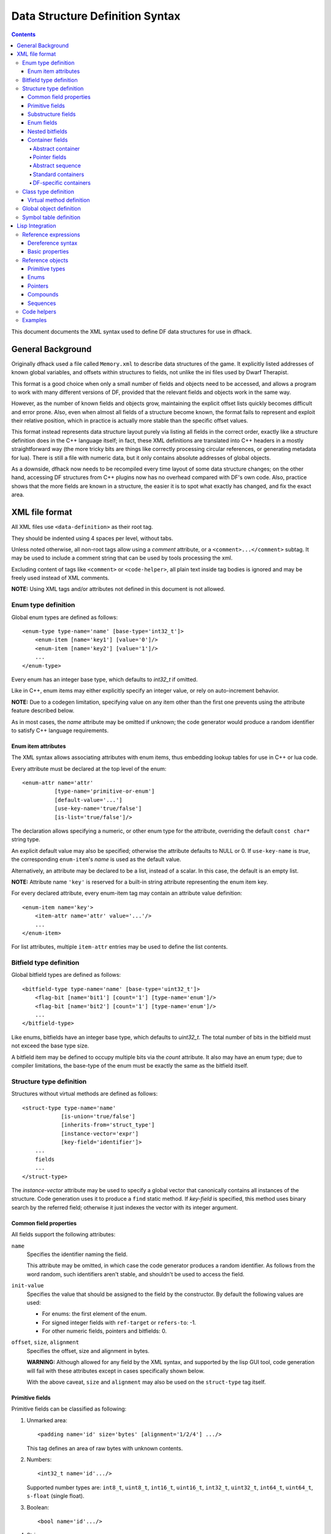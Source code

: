 ################################
Data Structure Definition Syntax
################################

.. contents::

This document documents the XML syntax used to define
DF data structures for use in dfhack.


==================
General Background
==================

Originally dfhack used a file called ``Memory.xml``
to describe data structures of the game. It explicitly
listed addresses of known global variables, and offsets
within structures to fields, not unlike the ini files
used by Dwarf Therapist.

This format is a good choice when only a small number
of fields and objects need to be accessed, and allows
a program to work with many different versions of DF,
provided that the relevant fields and objects work
in the same way.

However, as the number of known fields and objects grow,
maintaining the explicit offset lists quickly becomes
difficult and error prone. Also, even when almost all
fields of a structure become known, the format fails to
represent and exploit their relative position, which in
practice is actually more stable than the specific offset
values.

This format instead represents data structure layout
purely via listing all fields in the correct order,
exactly like a structure definition does in the C++
language itself; in fact, these XML definitions are
translated into C++ headers in a mostly straightforward
way (the more tricky bits are things like correctly
processing circular references, or generating metadata
for lua). There is still a file with numeric data,
but it only contains absolute addresses of global
objects.

As a downside, dfhack now needs to be recompiled
every time layout of some data structure changes;
on the other hand, accessing DF structures from C++
plugins now has no overhead compared with DF's
own code. Also, practice shows that the more fields
are known in a structure, the easier it is to spot
what exactly has changed, and fix the exact area.


===============
XML file format
===============

All XML files use ``<data-definition>`` as their root tag.

They should be indented using 4 spaces per level, without tabs.

Unless noted otherwise, all non-root tags allow using a
*comment* attribute, or a ``<comment>...</comment>`` subtag.
It may be used to include a comment string that can be used
by tools processing the xml.

Excluding content of tags like ``<comment>`` or ``<code-helper>``,
all plain text inside tag bodies is ignored and may be freely
used instead of XML comments.

**NOTE:** Using XML tags and/or attributes not defined in this document
is not allowed.


Enum type definition
====================

Global enum types are defined as follows::

    <enum-type type-name='name' [base-type='int32_t']>
        <enum-item [name='key1'] [value='0']/>
        <enum-item [name='key2'] [value='1']/>
        ...
    </enum-type>

Every enum has an integer base type, which defaults to *int32_t* if omitted.

Like in C++, enum items may either explicitly specify an integer value, or
rely on auto-increment behavior.

**NOTE:** Due to a codegen limitation, specifying value on any item other
than the first one prevents using the attribute feature described below.

As in most cases, the *name* attribute may be omitted if unknown; the code
generator would produce a random identifier to satisfy C++ language requirements.


Enum item attributes
--------------------

The XML syntax allows associating attributes with enum items,
thus embedding lookup tables for use in C++ or lua code.

Every attribute must be declared at the top level of the enum::

    <enum-attr name='attr'
              [type-name='primitive-or-enum']
              [default-value='...']
              [use-key-name='true/false']
              [is-list='true/false']/>

The declaration allows specifying a numeric, or other enum type for the
attribute, overriding the default ``const char*`` string type.

An explicit default value may also be specified; otherwise the attribute
defaults to NULL or 0. If ``use-key-name`` is *true*, the corresponding
``enum-item``'s *name* is used as the default value.

Alternatively, an attribute may be declared to be a list, instead of a scalar.
In this case, the default is an empty list.

**NOTE:** Attribute name ``'key'`` is reserved for a built-in string attribute
representing the enum item key.

For every declared attribute, every enum-item tag may contain an attribute
value definition::

    <enum-item name='key'>
        <item-attr name='attr' value='...'/>
        ...
    </enum-item>

For list attributes, multiple ``item-attr`` entries may be used to define the
list contents.


Bitfield type definition
========================

Global bitfield types are defined as follows::

    <bitfield-type type-name='name' [base-type='uint32_t']>
        <flag-bit [name='bit1'] [count='1'] [type-name='enum']/>
        <flag-bit [name='bit2'] [count='1'] [type-name='enum']/>
        ...
    </bitfield-type>

Like enums, bitfields have an integer base type, which defaults to *uint32_t*.
The total number of bits in the bitfield must not exceed the base type size.

A bitfield item may be defined to occupy multiple bits via the *count* attribute.
It also may have an enum type; due to compiler limitations, the base-type of the
enum must be exactly the same as the bitfield itself.


Structure type definition
=========================

Structures without virtual methods are defined as follows::

    <struct-type type-name='name'
                [is-union='true/false']
                [inherits-from='struct_type']
                [instance-vector='expr']
                [key-field='identifier']>
        ...
        fields
        ...
    </struct-type>

The *instance-vector* attribute may be used to specify a global
vector that canonically contains all instances of the structure.
Code generation uses it to produce a ``find`` static method.
If *key-field* is specified, this method uses binary search
by the referred field; otherwise it just indexes the vector
with its integer argument.


Common field properties
-----------------------

All fields support the following attributes:

``name``
    Specifies the identifier naming the field.

    This attribute may be omitted, in which case
    the code generator produces a random identifier. As
    follows from the word random, such identifiers aren't
    stable, and shouldn't be used to access the field.

``init-value``
    Specifies the value that should be assigned to
    the field by the constructor. By default the following
    values are used:

    * For enums: the first element of the enum.
    * For signed integer fields with ``ref-target`` or ``refers-to``: -1.
    * For other numeric fields, pointers and bitfields: 0.

``offset``, ``size``, ``alignment``
    Specifies the offset, size and alignment in bytes.

    **WARNING:** Although allowed for any field by the XML syntax,
    and supported by the lisp GUI tool, code generation will fail
    with these attributes except in cases specifically shown below.

    With the above caveat, ``size`` and ``alignment`` may also
    be used on the ``struct-type`` tag itself.


Primitive fields
----------------

Primitive fields can be classified as following:

1)  Unmarked area::

        <padding name='id' size='bytes' [alignment='1/2/4'] .../>

    This tag defines an area of raw bytes with unknown contents.

2)  Numbers::

        <int32_t name='id'.../>

    Supported number types are: ``int8_t``, ``uint8_t``, ``int16_t``,
    ``uint16_t``, ``int32_t``, ``uint32_t``, ``int64_t``, ``uint64_t``,
    ``s-float`` (single float).

3)  Boolean::

        <bool name='id'.../>

4)  String::

        <static-string name='id' size='bytes'.../>
        <ptr-string name='id'.../>
        <stl-string name='id'.../>

    These tags correspond to ``char[bytes]``, ``char*``, and ``std::string``.

Primitives support the following attributes:

``refers-to='expr'``

    Specifies a GUI hyperlink to an object returned by an arbitrary expression.

    The expression receives the value of the field as ``$``, and the reference
    to the field as ``$$``.

``ref-target='type'``

    Specifies a hyperlink to an instance of *type*, identified by the value of the field.
    The instance is retrieved via *instance-vector* and *key-field*, or
    a ``<code-helper name='find-instance'>`` in the target type definition.

``aux-value='expr'``

    Specifies an additional value for use in the *find-instance* code helper.

    Unlike *refers-to*, the expression receives the **reference** to the field
    as ``$``, and a reference to the containing structure as ``$$``; i.e. the
    arguments are shifted one step toward parent. This is because the value
    of the field is already implicitly passed to *find-instance*.

    The *find-instance* helper receives the field value as ``$``, and aux-value as ``$$``.


Substructure fields
-------------------

Nested structures are defined via the ``compound`` tag::

    <compound name='id' type-name='struct_type'/>

    <compound [name='id'] [is-union='true/false'] [key-field='id']>
        ...
        field
        ...
    </compound>

As seen above, a nested structure may either use a global type
defined elsewhere, or define an ad-hoc structure in-place.
In the in-place case, omitting *name* has a special meaning
of defining an anonymous nested struct or union.


Enum fields
-----------

Fields of enum types are defined as follows::

    <enum name='id' type-name='enum_type' [base-type='int32_t']/>

    <enum name='id' [base-type='int32_t']>
        <enum-item name='key1'.../>
        ...
    </enum>

Like with substructures, enums may be either referenced globals, or ad-hoc definitions.

In the former case, when *base-type* of the field and the enum differ,
a special wrapper is added to coerce the size, or, if impossible,
the enum type is completely replaced with the *base-type*. The net
effect is that the field *always* has the expected size and alignment.

If no *base-type* is specified on the field, the one in the global type
definition has complete precedence. This is not recommended.


Nested bitfields
----------------

Ad-hoc bitfields are defined as follows::

    <bitfield name='id' [base-type='uint32_t']>
        <flag-bit name='key1'.../>
        ...
    </bitfield>

In order to reference a global type, use ``<compound>``.


Container fields
----------------

A number of tags fall under the 'container' abstraction.
The common element is that the fields they define reference
objects of another type. This includes things like pointers,
arrays or vectors.

Abstract container
..................

The basic syntactic property of a container is that it requires
exactly one nested field tag in order to specify the contained item::

    <container>
        <field .../>
    </container>

**NOTE:** The ``container`` tag is used here as a placeholder for any real
tag following the container syntax.

For convenience, the following automatic rewrite rules are applied:

1)  The ``type-name`` attribute::

        <container type-name='foo' .../>

    is rewritten into::

        <container ...>
            <compound type-name='foo' .../>
        </container>

    or, if *foo* is a primitive type::

        <container ...>
            <foo .../>
        </container>

2)  The ``pointer-type`` attribute::

        <container pointer-type='foo' .../>

    is rewritten into::

        <container ...>
            <pointer type-name='foo' .../>
        </container>

3)  Multiple nested fields::

        <container ...>
            <field1 .../>
            <field2 .../>
        </container>

    are aggregated together::

        <container ...>
            <compound ...>
                <field1 .../>
                <field2 .../>
            </compound>
        </container>

4)  If no item is specified, ``padding`` is assumed::

        <container>
            <padding size='4'/>
        </container>

**NOTE:** These rules are mutually exclusive, and it is an error
to specify both of the attributes (unless it is ``type-name='pointer'``),
or combine nested fields with any of them.

When the above rewrites are applied and result in creation of a new tag,
the following attributes are copied to it from the container tag, if
applicable: ``key-field``, ``refers-to``, ``ref-target``, ``aux-value``.
They otherwise have no effect on the container itself.

This means that::

    <container pointer-type='int32_t' ref-target='foo'/>

eventually rewrites to::

    <container pointer-type='int32_t' ref-target='foo'>
        <pointer type-name='int32_t' ref-target='foo'>
            <int32_t ref-target='foo'/>
        </pointer>
    </container>

Abstract containers allow the following attributes:

``has-bad-pointers='true'``

    Tells the GUI tool to ignore this field in some of its memory
    scans, because this container may contain invalid pointers,
    which can confuse the analysis code.

Pointer fields
..............

As seen above, the ``pointer`` tag is a subtype of abstract container.

If the pointer refers to an array of objects, instead of one instance,
the *is-array* attribute should be used:

    <pointer type-name='foo' is-array='true'/>

Currently this attribute is ignored by C++ code generation, but
the GUI tool properly displays such fields as arrays.

Abstract sequence
.................

Containers that actually contain a sequence of objects support these
additional attributes:

``index-refers-to='expr'``

    Specifies a GUI hyperlink from any item in the container to the
    object returned by the expression.

    The expression receives the index of the item in the container
    as ``$``, and a reference to the container as ``$$``.

``index-enum='enum_type'``

    Associates an enum with the indices of the container. The GUI
    tries to use enum item names instead of numbers when displaying
    the items, and lua may allow using strings as indices.

Standard containers
...................

``<static-array name='id' count='123' .../>``

    Defines a simple C++ array of the specified length.

``<stl-vector name='id'.../>``

    Defines an ``std::vector<item>`` field.

``<stl-deque name='id'.../>``

    Defines an ``std::deque<item>`` field.

``<stl-set name='id'.../>``

    Defines an ``std::set<item>`` field.

``<stl-bit-vector name='id'.../>``

    Defines an ``std::vector<bool>`` field.

    STL defines ``vector<bool>`` as a special type that actually contains bits.
    These XML definitions use a separate tag for it; ``<stl-vector type-name='bool'/>``
    is rendered into C++ as ``vector<char>``.

DF-specific containers
......................

These are defined in df-code.lisp:

``<df-flagarray name='id' index-enum='enum'/>``

    Defines a ``BitArray<enum>`` field.

``<df-array name='id' .../>``

    Defines a ``DfArray<item>`` field.

``<df-linked-list name='id' type-name='foo_link'/>``

    Defines an ad-hoc DF-style linked list. In C++ actually equivalent to::

        <compound type-name='foo_link'/>

    but allows the GUI to display it as a list.


Class type definition
=====================

In the context of these XML definitions, class denotes types with virtual methods::

    <class-type type-name='name'
               [inherits-from='class_type']
               [original-name='vtable_name']
               ...>
        ...
        fields
        ...
        <virtual-methods>
            ...
            vmethods
            ...
        </virtual-methods>
    </class-type>

Classes are generally the same as ``<struct-type>``, including support for *instance-vector*.
Unlike ``<struct-type>`` however, they don't allow ``is-union='true'``.

There may only be one table of virtual methods per class-type. In subclasses it
should only contain items added to the table of the superclass.


Virtual method definition
-------------------------

Virtual method definitions are placed within the ``<virtual-methods>``
section of a class type. No other tag may be placed within that section,
including *comment*.

A virtual destructor is defined as follows::

    <vmethod is-destructor='true'/>

Ordinary virtual methods use the following syntax::

    <vmethod [name='id'] [ret-type='type']>
        [<ret-type .../>]
        <field1.../>
        <field2.../>
        ...
    </vmethod>

The return type may be specified either as an attribute, or via a ``ret-type`` sub-tag.
The subtag syntax follows the abstract container model outlined above. The attribute is
exactly equivalent to ``<ret-type type-name='type'/>`` as subtag. If the return type is
completely omitted, it is taken to be void.

Ordinary field definition tags within the vmethod tag are treated as method parameters.

If the *name* attribute is omitted, the vmethod is named randomly and made protected,
so that calling it is impossible. This is the intended way of providing placeholders
for completely unknown slots in the vtable.


Global object definition
========================

Global objects are global pointers that are initialized from symbols.xml at runtime.
Therefore, the tag itself is identical in syntax to ``<pointer>``, except that it
doesn't allow *is-array*::

    <global-object name='id' type-name='...'/>

    <global-object name='id'>
        <field.../>
    </global-object>

C++ generation places them in the ``df::global`` namespace.

The *offset* attribute of the ``global-object`` tag represents the absolute
address. As noted above, it may only be used in files intended for the GUI.


Symbol table definition
=======================

Symbol tables are defined in symbols.xml and loaded at runtime.
They define locations of global objects and virtual tables.

The definition syntax is as follows::

    <symbol-table name='...' os-type='...'>
        <md5-hash value='...'/>
        <binary-timestamp value='0x...'/>
        ...

        <global-address name='...' [value='0x...']/>
        ...

        <vtable-address name='...' [value='0x...']/>
        ...
    </symbol-table>

The *name* attribute specifies an unique name of the symbol table.
*os-type* specifies the applicable OS type, and must be one of
``windows``, ``linux``, ``darwin``.

The ``<md5-hash>`` tag specifies the MD5 hash that is used to match
the executable on Linux and OS/X. It will be ignored if used in a
windows symbol table. Likewise, ``<binary-timestamp>`` is valid only
for matching EXE files. A symbol table may contain multiple tags
in order to match several executables; this is especially useful with
MD5 hashes, which change with patching.

Global object addresses are specified with ``<global-address>`` tags.
Virtual method table addresses may be pre-initialized with ``<vtable-address>`` tags.

It is allowed to specify addresses for objects and vtables that are otherwise
not defined. Obviously, such values can only be used by directly quering the
VersionInfo object in dfhack.

================
Lisp Integration
================

This XML file format was designed together with the ``cl-linux-debug``
Lisp tool, and has a number of aspects that closely integrate with
its internals.

For instance, when loaded by that tool, all XML tags are converted
directly into instances of classes that exactly match the name of
the tag, and when the documentation above mentions expressions, that
refers to Lisp expressions within the context of that library.

Reference expressions
=====================

In order to facilitate compact representation for long chains of
dereferences that are commonly required when dealing with the data
structures, ``cl-linux-debug`` defines a reader macro (i.e. basically
a parser plugin) that adds a custom syntax for them. This syntax is
triggered by special characters ``$`` and ``@``.

Expressions written in that syntax expand into nested chains of
calls to two generic functions named ``$`` and ``@``, which implement
correspondingly r-value and l-value dereference of their first
argument using the second.

Dereference syntax
------------------

The reader macro understands the following syntactic patterns:

* ``@``, ``$``, ``$$``, ``$$$``, ...

  Lone ``@`` and sequences of ``$`` are parsed just as the ordinary lisp
  parser would. This allows referring to the ``$`` and ``@`` functions,
  and using sequences of ``$`` characters as implicit argument names.

* ``$foo``

  A case-sensitive identifier preceeded by the ``$`` character
  is interned in the ``cl-linux-debug.field-names`` package as-is,
  and returned as the parsing result. The identifier may consist
  of letters, numbers, and ``-`` or ``_`` characters.

  The symbol is exported from its package and defined as a symbol
  macro expanding to ``'$foo``, and thus behaves as a case-sensitive
  keyword (which however can be used as a lexical variable name).
  All field & type names and other identifiers in the XML definitions
  are loaded into memory as such symbols.

* ``$foo:bar``

  This expands into ``'($foo . $bar)``; such pairs of identifiers
  are used in some special contexts.

* ``$foo.bar``, ``@foo.bar``

  These expressions expand to correspondingly ``($ foo '$bar)`` and
  ``(@ foo '$bar)``, representing thus r-value or l-value dereference
  of variable foo with literal key ``$bar``.

  The name ``foo`` may only contain characters listed above, but is
  otherwise separated and parsed with the regular lisp parser.

* ``$foo.*``, ``$foo[*]``, ``$foo.@``, ``$foo[@]``, ``@foo.*`` ...

  These expand to ``($ foo '*)``, ``($ foo '@)`` etc, thus effectively
  being a special case of dereference via a literal field name.

* ``$foo[expr]``, ``@foo[expr]``

  These expressions expand to correspondingly ``($ foo expr)`` and ``(@ foo expr)``,
  and are useful for accessing array elements.

* ``$foo.xxx[yyy].zzz``

  When dereference clauses are chained, they expand into nested calls to ``$`` and ``@``,
  with the outermost depending on the first character, and all the inner ones being ``@``.

  This example expands to: ``($ (@ (@ foo '$xxx) yyy) '$zzz)``.

* ``@$$foo.bar``, ``$$$foo.bar``

  When the expression contains multiple initial ``$`` characters, all but the first one
  are prepended to the initial variable name.

  These examples expand to ``(@ $$foo '$bar)`` and ``($ $$foo '$bar)``

  **NOTE:** Only the ``$`` character may be used in this way; ``$@@foo.bar`` is invalid.

* ``$.foo``, ``@$[bar]``, ...

  If the expression contains no initial identifier, the initial ``$`` sequence is used
  as one instead (after replacing ``@`` with ``$`` if necessary).

  These examples expand to: ``($ $ '$foo)``, ``(@ $$ bar)``.

  **NOTE:** Unlike the previous syntax pattern, this one uses *all* of the initial
  ``$`` and ``@`` characters.

* ``$(func arg arg...).bar``

  If one initial ``$`` or ``@`` is immediately followed by parentheses, the contents of said
  parentheses are parsed as ordinary lisp code and used instead of the initial variable.

  The example expands to: ``($ (func arg arg...) '$bar)``

* ``@$(foo bar baz)``

  If an initial ``@`` is followed by one or more ``$`` characters and then parentheses,
  it is parsed as a lambda expression (anonymous function) with one argument consisting
  of those ``$`` characters.

  This example expands to: ``(lambda ($) (foo bar baz))``

  **NOTE:** it is an error to use multiple initial ``$`` characters without ``@`` like
  this: ``$$$(...)...``

Basic properties
----------------

As described above, dereference is actually implemented by two generic functions,
``@`` and ``$``, which implement l-value and r-value dereference.

They are defined as such::

    (defgeneric @ (obj key))
    (defgeneric $ (obj key))
    (defgeneric (setf $) (obj key))

Generally, l-value dereference returns an object that can be dereferenced further.
R-value dereference with the same arguments may return the same object as l-value,
or a simple scalar value, depending on the context.

Perhaps oppositely to the used terms, only the r-value dereference function may be
used as the *syntactic* target of assignment; this is because you can't actually change
the (conceptual) address of an object, only its contents; and l-value dereference
returns an address. I.e. in C++ you can write ``*a = ...``, but can't do ``&a = ...``.

Any of the dereference functions may return a list to represent multiple possible
values. Array objects often define ``(@ foo '*)`` to return all of the elements.

If either the obj or key argument of any of the functions is a list (including *NIL*
as empty list), the functions loop over the list, and return a concatenation of the
resulting return value lists. This allows using ``$array.*.field`` to get a list of
all values of a field within array elements.

``($ obj t)`` is defined as the *natural* value of an object; e.g. if obj is a
reference to a numeric field, this will be its value. By default it is equal to
the object itself. ``($ obj key)`` for any other key would fall back to
``($ (@ obj key) t)`` if no special handler for ``$`` with that key and
object was defined.

Reference objects
=================

The ``cl-linux-debug`` library represents typed pointers to objects in memory
as objects of the ``memory-object-ref`` type.

Along with the expected address and type of the pointer, these objects also
retain a history of dereferences that have led to this particular pointer,
and define virtual fields to access this information. This history is similar
to what the Back button in a browser uses.

All references by default have the following properties:

* ``@ref.value``

  By default returns ref itself. May be hidden by struct fields and index-enum keys.

* ``@ref[integer]``

  Returns a reference to address + size*int, i.e. offsets the pointer.

* ``@ref.*``

  Returns a list of contained collection elements. By default empty.

* ``@ref.@``

  Returns a list of subfields. By default empty.

* ``@ref._parent``

  Returns the previous reference in the "back" chain.

* ``@ref._global``

  Returns the nearest reference in the "back" chain that has a globally
  named type, i.e. one defined by a ``struct-type``, ``class-type`` etc,
  and not by any nested substructures. This may return the ref itself.

* ``@ref._upglobal``

  Exactly equivalent to ``@ref._parent._global``.

* ``$ref._address``

  Returns the numeric address embedded in the ref.

* ``$ref._size``

  Returns the size of the object pointed to.

* ``$ref._key``

  Returns the key that was used to get this ref from the parent.
  This is not guaranteed to be precisely accurate, but e.g. for
  array elements this will be the array index.

* ``$ref._type``

  For globally named types, returns their type name.

Primitive types
---------------

Primitive types define the following methods:

* ``$ref[t]``

  The natural value of a primitive field is the scalar non-reference value it contains.

  **NOTE:** When you write ``$struct.field``, it will evaluate via ``($ @struct.field t)``.

* ``@ref.refers-to``, ``@ref.ref-target``

  If the field has the relevant attributes, they can be dereferenced to retrieve the target objects.

Enums
-----

Enum fields return their value as symbols, and allow access to attributes:

* ``$ref[t]``

  Returns the symbol matching the value, unless there is none. May be assigned both as symbol or number.

* ``$ref.attribute``

  If the enum has an attribute with that name, retrieves its value for the current value of the field.

Pointers
--------

* ``$ref[t]``, ``@ref[t]``, ``$ref._target``, ``@ref._target``

  These all return the value of the pointer, i.e. a reference to the target object.

* ``($ ref key)`` -> ``($ (@ ref t) key)``
* ``(@ ref key)`` -> ``(@ (@ ref t) key)``

  All dereferences not explicitly supported are delegated to the target object.
  This means that for most properties pointers are completely transparent; notable
  exceptions are pointers to pointers, and pointers to primitive fields where you
  have to use e.g. ``$struct.ptrfield.value``.

Compounds
---------

* ``@ref.field``, ``@ref._fields.field``

  Returns a reference to the given field.

* ``@ref.*``, ``@ref.@``

  Returns a list of references to all fields. Note that if the object is both an
  implicit compound and a sequence, ``@ref.*`` will returns the sequence items as
  described below.

Sequences
---------

* ``@ref[int]``

  Returns a reference to the Nth item of the sequence.

* ``@ref[symbol]``

  If the sequence has an ``index-enum``, its items can be accessed by symbolic names.

* ``@ref.*``

  Returns a list of all items of the sequence.

* ``@ref._items``

  Returns the items of the sequence as a special lazy object, intended to optimize
  some things in the GUI.

* ``@ref.index-refers-to[int]``

  If the sequence has the relevant attribute, returns the target for the given index.

* ``$ref.count``

  Returns the number of items in the sequence.

* ``$ref.has-items``

  Checks if the sequence has any items, and returns T or NIL.

Code helpers
============

The ``<code-helper>`` tag may be used to add lisp code fragments
to the objects defined in the xml. The ``refers-to``, ``index-refers-to``
and ``ref-target`` tags are also converted to code helpers internally,
and you can use e.g. ``<code-helper name='refers-to'>...</code-helper>``
instead of the attribute if your expression is too long for it.

There are two features that can only be implemented via explicit
``<code-helper>`` tags:

* ``<code-helper name='describe'> ... </code-helper>``

  This specifies a piece of code that is called to supply additional
  informational items for the rightmost column of the table in the GUI
  tool. The code should return a string, or a list of strings.

  As with ``refers-to``, the code receives the value of the object
  as ``$``, and the reference to the object in ``$$`` (i.e. ``$`` is
  equal to ``$$[t]``).

  The ``(describe-obj object)`` function can be used to call the same
  describe mechanism on another object, e.g.::

    <code-helper name='describe'> (describe-obj $.name) </code-helper>

* ``<code-helper name='find-instance'> ... </code-helper>``

  If the ``instance-vector`` and ``key-field`` attributes are not descriptive
  enough to specify how to find an instance of the object by id, you can explicitly
  define this helper to be used by ``ref-target`` links elsewhere.

  It receives the value of the ``ref-target`` bearing field as ``$``,
  and its ``aux-value`` as ``$$``.

  Other than via ``ref-target``, you can invoke this mechanism explicitly using
  the ``(find-instance class key aux-key)`` function, even from a ``find-instance``
  helper for another type::

    <code-helper name='find-instance'>$(find-instance $art_image_chunk $$).images[$]</code-helper>

  This finds an instance of the ``art_image_chunk`` type using the aux-value ``$$``,
  and then returns an element of its ``images`` sub-array using the main value ``$``.

Examples
========

* ``@global.*``

  The global variable 'global' contains a special compound that contains
  all known global objects. This expressions retrieves a list of refs to
  all of them.

  Using ``$global.*`` would return values for the primitive ones instead
  of refs, and is not that useful.

* ``$global.world.units.all[0].id``

  This expression is syntactically parsed into the following sequence::

    tmp = global
    tmp = @tmp.world  ; the world global ref
    tmp = @tmp.units  ; the units field ref
    tmp = @tmp.all    ; the all vector ref
    tmp = @tmp[0]     ; the first unit object pointer ref
    $tmp.id

  The only non-trivial step here is the last one. The last value of
  tmp is a reference to a pointer, and as described above, it delegates
  anything it does not directly understand to its target, adding an
  implicit step at runtime::

    unit = @tmp._target
    $unit.id

  A unit object does not define ``$unit.id`` directly either, so the
  final step falls back to::

    idref = @unit.id
    ($ idref t)

  which retrieves a reference to the ``id`` field, and then evaluates
  its natural value.

  The result is that the expression returns the id value of the first
  unit in the vector as would be naturally expected.

  Using ``@global.world.units.all[0].id`` would have used ``@tmp.id`` as
  the last step, which would have skipped the ``($ idref t)`` call and
  returned a reference to the field.

* A simple ``index-refers-to`` example::

    <stl-vector name='created_weapons' type-name='int32_t'
                index-refers-to='$global.world.raws.itemdefs.weapons[$]'/>

  This is used to define a vector with counts of created weapons.

  When it is displayed in the GUI, the tool evaluates the ``index-refers-to``
  expression for every vector element, giving it the *element index*
  as ``$``, and a reference to the vector itself as ``$$`` (here unused).

  The expression straightforwardly uses that index to access another
  global vector and return one of its elements. It is then used by the
  GUI to add additional information to the info column.

* An example of ``refers-to`` and ``_parent``::

    <compound name='burrows'>
        <stl-vector name='list' pointer-type='burrow'/>
        <int32_t name='sel_index' refers-to='$$._parent.list[$]'/>
    </compound>

  This fragment of XML defines a compound with two fields, a vector and an int,
  which has a ``refers-to`` attribute. When that field is displayed in the GUI,
  it evaluates the expression in the attribute, giving it the *integer value*
  as ``$``, and a *reference* to the integer field as ``$$``.

  The expression parses as::

    tmp = $$            ; reference to the int32_t field
    tmp = @tmp._parent
    tmp = @tmp.list
    $tmp[$]

  Since the only way the GUI could get a reference to the field was to evaluate
  ``@ref-to-burrows.sel_index``, that previous reference is stored in its "back"
  list, and ``@tmp._parent`` retrieves it. After that everything is simple.

* An example of ``ref-target`` with ``aux-value``::

    <int32_t name='race' ref-target='creature_raw'/>
    <int16_t name='caste' ref-target='caste_raw' aux-value='$$.race'/>

  The ``race`` field just specifies a type as ``ref-target``, so the
  reference simply evaluates the ``find-instance`` helper of the
  ``creature_raw``, passing it the race value as ``$``.

  In order to find the caste however, you need to first find a creature,
  which requires a race value. This value is supplied via the ``aux-value``
  attribute into the ``$$`` argument to ``find-instance``.

  Since the value of the ``caste`` field will be passed through to the
  helper anyway, when evaluating ``aux-value`` the ``$`` argument is set
  to a *reference* to the holding field, and ``$$`` is set to its ``_parent``.
  This means that ``$$.race`` in the context of ``aux-value`` is equivalent
  to ``$$._parent.race`` in the context of ``refers-to``.

* A complex example of cross-references between arrays::

    <struct-type type-name='caste_raw'>
        <compound name='body_info'>
            <stl-vector name='body_parts' pointer-type='body_part_raw'/>
        </compound>
        <compound name='bp_appearance'>
            <stl-vector name='modifiers' pointer-type='bp_appearance_modifier'/>

            <stl-vector name='modifier_idx' type-name='int32_t'
                        refers-to='$$._parent._parent.modifiers[$]'
                        index-refers-to='$$._parent.part_idx[$].refers-to'/>
            <stl-vector name='part_idx' type-name='int16_t'
                        refers-to='$$._global.body_info.body_parts[$]'/>
            <stl-vector name='layer_idx' type-name='int16_t'
                        refers-to='$$._parent._parent.part_idx[$$._key].refers-to.layers[$]'
                        index-refers-to='$$._parent.part_idx[$].refers-to'/>
        </compound>
    </struct-type>

  In order to understand this example it is first necessary to understand
  that ``refers-to`` specified on a vector is actually transplanted onto the
  implicitly constructed element tag::

    <stl-vector name='part_idx'>
        <int16_t refers-to='$$._global.body_info.body_parts[$]'/>
    </stl-vector>

  Therefore, ``$$`` is a reference to the ``<int16_t>`` field,
  ``$$._parent`` is a reference to the vector, ``$$._parent._parent``
  is a reference to the ``bp_appearance`` compound, etc.

  The ``$$._global...`` works as an abbreviation that applies ``_parent``
  until it reaches a globally defined type, which in this case is the
  current instance of the ``caste_raw`` struct.

  **NOTE:** ``$$._global._global`` is the same as ``$$._global``, i.e.
  repeated ``_global`` is a no-op. The latest version supports ``_upglobal``,
  which is equivalent to ``_parent._global``.

  Thus, the ``refers-to`` link on the ``part_idx`` vector evaluates to
  the element of the ``body_parts`` vector, indexed by the *value* of the
  current ``part_idx`` vector item.

  Likewise, the ``refers-to`` link on the ``modifier_idx`` vector goes
  back to the ``bp_appearance`` compound, and descends into the ``modifiers``
  vector, using the value of the current item.

  The ``index-refers-to`` link on the same ``modifier_idx`` vector
  highlights the shared indexing relation between the bottom vectors
  by linking to the part_idx vector via the current item *index*.
  Since this attribute is hosted by the vector itself, ``$$`` points
  at the vector, and only one ``_parent`` is needed to reach
  ``bp_appearance``.

  This link also demonstrates how the defined relations can be reused
  in other expressions by accessing the target of the ``refers-to``
  link inside ``part_idx``. When the ``part_idx`` vector is accessed
  simply as ``$xxx.part_idx[foo]``, it evaluates as::

    tmp = @xxx.part_idx
    tmp = @tmp[foo]
    ($ tmp t)

  thus returning just an integer value. However, if an additional
  dereference step is added, it turns to::

    tmp = @xxx.part_idx
    tmp = @tmp[foo]
    obj = @tmp.refers-to
    ($ obj t)

  which follows the ``refers-to`` link and evaluates its target.

  Finally, the ``layer_idx`` vector, in addition to specifying the same
  ``index-refers-to`` link as ``modifier_idx``, uses the link in ``part_idx``
  to access other objects at its end::

    refers-to='$$._parent._parent.part_idx[$$._key].refers-to.layers[$]'

  Note how this link has to use two ``_parent`` steps again due to being
  attached to the element of the vector instead of the vector itself.
  It also has to use the ``_key`` attribute of the vector element to
  retrieve the current index in the vector, because here ``$`` holds the
  element value.
